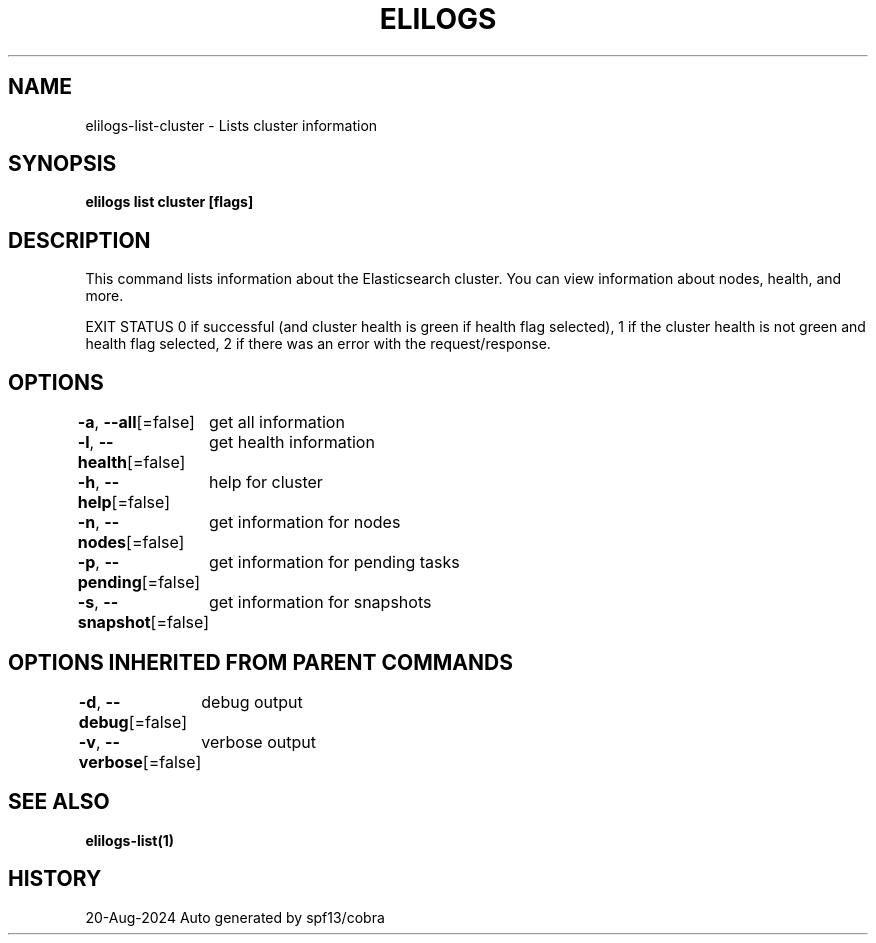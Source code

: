 .nh
.TH "ELILOGS" "1" "Aug 2024" "harvey-earth" "elilogs Man Page"

.SH NAME
.PP
elilogs-list-cluster - Lists cluster information


.SH SYNOPSIS
.PP
\fBelilogs list cluster [flags]\fP


.SH DESCRIPTION
.PP
This command lists information about the Elasticsearch cluster. You can view information about nodes, health, and more.

.PP
EXIT STATUS
0 if successful (and cluster health is green if health flag selected),
1 if the cluster health is not green and health flag selected,
2 if there was an error with the request/response.


.SH OPTIONS
.PP
\fB-a\fP, \fB--all\fP[=false]
	get all information

.PP
\fB-l\fP, \fB--health\fP[=false]
	get health information

.PP
\fB-h\fP, \fB--help\fP[=false]
	help for cluster

.PP
\fB-n\fP, \fB--nodes\fP[=false]
	get information for nodes

.PP
\fB-p\fP, \fB--pending\fP[=false]
	get information for pending tasks

.PP
\fB-s\fP, \fB--snapshot\fP[=false]
	get information for snapshots


.SH OPTIONS INHERITED FROM PARENT COMMANDS
.PP
\fB-d\fP, \fB--debug\fP[=false]
	debug output

.PP
\fB-v\fP, \fB--verbose\fP[=false]
	verbose output


.SH SEE ALSO
.PP
\fBelilogs-list(1)\fP


.SH HISTORY
.PP
20-Aug-2024 Auto generated by spf13/cobra
